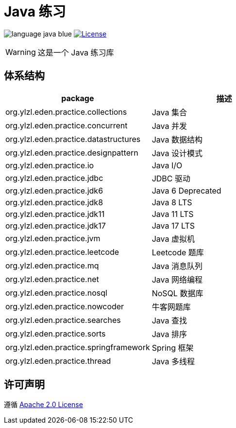 # Java 练习

image:src/docs/asciidoc/language-java-blue.svg[]
image:src/docs/asciidoc/license-apache 2.0-red.svg["License",link="https://www.apache.org/licenses/LICENSE-2.0.html"]

WARNING: 这是一个 Java 练习库

== 体系结构

|===
| package | 描述

| org.ylzl.eden.practice.collections
| Java 集合

| org.ylzl.eden.practice.concurrent
| Java 并发

| org.ylzl.eden.practice.datastructures
| Java 数据结构

| org.ylzl.eden.practice.designpattern
| Java 设计模式

| org.ylzl.eden.practice.io
| Java I/O

| org.ylzl.eden.practice.jdbc
| JDBC 驱动

| org.ylzl.eden.practice.jdk6
| Java 6 Deprecated

| org.ylzl.eden.practice.jdk8
| Java 8 LTS

| org.ylzl.eden.practice.jdk11
| Java 11 LTS

| org.ylzl.eden.practice.jdk17
| Java 17 LTS

| org.ylzl.eden.practice.jvm
| Java 虚拟机

| org.ylzl.eden.practice.leetcode
| Leetcode 题库

| org.ylzl.eden.practice.mq
| Java 消息队列

| org.ylzl.eden.practice.net
| Java 网络编程

| org.ylzl.eden.practice.nosql
| NoSQL 数据库

| org.ylzl.eden.practice.nowcoder
| 牛客网题库

| org.ylzl.eden.practice.searches
| Java 查找

| org.ylzl.eden.practice.sorts
| Java 排序

| org.ylzl.eden.practice.springframework
| Spring 框架

| org.ylzl.eden.practice.thread
| Java 多线程
|===

== 许可声明

遵循 https://www.apache.org/licenses/LICENSE-2.0.html[Apache 2.0 License]
